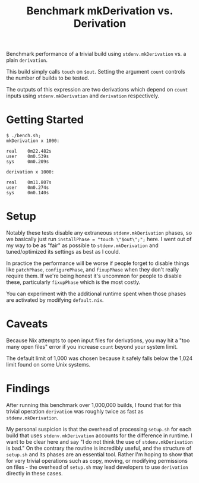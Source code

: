 #+TITLE: Benchmark mkDerivation vs. Derivation

Benchmark performance of a trivial build using =stdenv.mkDerivation= vs. a
plain =derivation=.

This build simply calls =touch= on =$out=.
Setting the argument =count= controls the number of builds to be tested.

The outputs of this expression are two derivations which depend on =count=
inputs using =stdenv.mkDerivation= and =derivation= respectively.

* Getting Started
#+BEGIN_SRC shell
  $ ./bench.sh;
  mkDerivation x 1000:

  real    0m22.482s
  user    0m0.539s
  sys     0m0.209s

  derivation x 1000:

  real    0m11.807s
  user    0m0.274s
  sys     0m0.140s
#+END_SRC

* Setup
Notably these tests disable any extraneous =stdenv.mkDerivation= phases, so
we basically just run ~installPhase = "touch \"$out\";";~ here.
I went out of my way to be as "fair" as possible to =stdenv.mkDerivation=
and tuned/optimized its settings as best as I could.

In practice the performance will be worse if people forget to disable things
like =patchPhase=, =configurePhase=, and =fixupPhase= when they don't really
require them.
If we're being honest it's uncommon for people to disable these, particularly
=fixupPhase= which is the most costly.

You can experiment with the additional runtime spent when those phases are
activated by modifying =default.nix=.

* Caveats
Because Nix attempts to open input files for derivations, you may hit a
"too many open files" error if you increase =count= beyond your system limit.

The default limit of 1,000 was chosen because it safely falls below the 1,024
limit found on some Unix systems.

* Findings
After running this benchmark over 1,000,000 builds, I found that for this
trivial operation =derivation= was roughly twice as fast
as =stdenv.mkDerivation=.

My personal suspicion is that the overhead of processing =setup.sh= for each
build that uses =stdenv.mkDerivation= accounts for the difference in runtime.
I want to be clear here and say "I do not think the use of
=stdenv.mkDerivation= is bad."
On the contrary the routine is incredibly useful, and the structure of
=setup.sh= and its phases are an essential tool.
Rather I'm hoping to show that for very trivial operations such as copy,
moving, or modifying permissions on files - the overhead of =setup.sh= may
lead developers to use =derivation= directly in these cases.
